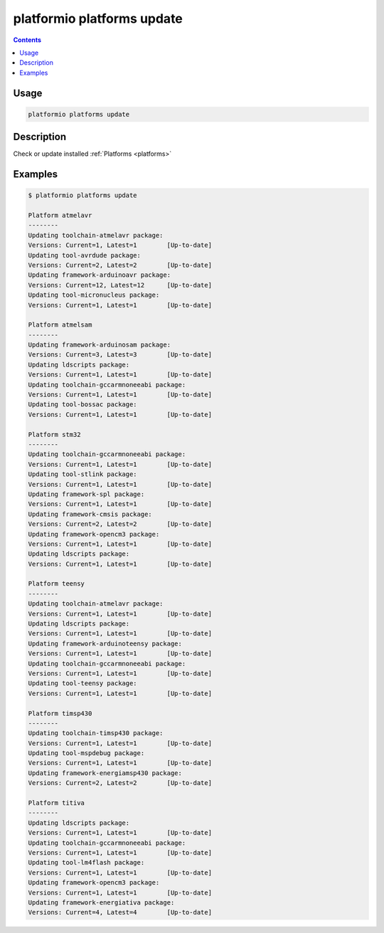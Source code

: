 ..  Copyright 2014-2016 Ivan Kravets <me@ikravets.com>
    Licensed under the Apache License, Version 2.0 (the "License");
    you may not use this file except in compliance with the License.
    You may obtain a copy of the License at
       http://www.apache.org/licenses/LICENSE-2.0
    Unless required by applicable law or agreed to in writing, software
    distributed under the License is distributed on an "AS IS" BASIS,
    WITHOUT WARRANTIES OR CONDITIONS OF ANY KIND, either express or implied.
    See the License for the specific language governing permissions and
    limitations under the License.

.. _cmd_platforms_update:

platformio platforms update
===========================

.. contents::

Usage
-----

.. code-block:: bash

    platformio platforms update


Description
-----------

Check or update installed :ref:`Platforms <platforms>`


Examples
--------

.. code-block:: bash

    $ platformio platforms update

    Platform atmelavr
    --------
    Updating toolchain-atmelavr package:
    Versions: Current=1, Latest=1 	 [Up-to-date]
    Updating tool-avrdude package:
    Versions: Current=2, Latest=2 	 [Up-to-date]
    Updating framework-arduinoavr package:
    Versions: Current=12, Latest=12 	 [Up-to-date]
    Updating tool-micronucleus package:
    Versions: Current=1, Latest=1 	 [Up-to-date]

    Platform atmelsam
    --------
    Updating framework-arduinosam package:
    Versions: Current=3, Latest=3 	 [Up-to-date]
    Updating ldscripts package:
    Versions: Current=1, Latest=1 	 [Up-to-date]
    Updating toolchain-gccarmnoneeabi package:
    Versions: Current=1, Latest=1 	 [Up-to-date]
    Updating tool-bossac package:
    Versions: Current=1, Latest=1 	 [Up-to-date]

    Platform stm32
    --------
    Updating toolchain-gccarmnoneeabi package:
    Versions: Current=1, Latest=1 	 [Up-to-date]
    Updating tool-stlink package:
    Versions: Current=1, Latest=1 	 [Up-to-date]
    Updating framework-spl package:
    Versions: Current=1, Latest=1 	 [Up-to-date]
    Updating framework-cmsis package:
    Versions: Current=2, Latest=2 	 [Up-to-date]
    Updating framework-opencm3 package:
    Versions: Current=1, Latest=1 	 [Up-to-date]
    Updating ldscripts package:
    Versions: Current=1, Latest=1 	 [Up-to-date]

    Platform teensy
    --------
    Updating toolchain-atmelavr package:
    Versions: Current=1, Latest=1 	 [Up-to-date]
    Updating ldscripts package:
    Versions: Current=1, Latest=1 	 [Up-to-date]
    Updating framework-arduinoteensy package:
    Versions: Current=1, Latest=1 	 [Up-to-date]
    Updating toolchain-gccarmnoneeabi package:
    Versions: Current=1, Latest=1 	 [Up-to-date]
    Updating tool-teensy package:
    Versions: Current=1, Latest=1 	 [Up-to-date]

    Platform timsp430
    --------
    Updating toolchain-timsp430 package:
    Versions: Current=1, Latest=1 	 [Up-to-date]
    Updating tool-mspdebug package:
    Versions: Current=1, Latest=1 	 [Up-to-date]
    Updating framework-energiamsp430 package:
    Versions: Current=2, Latest=2 	 [Up-to-date]

    Platform titiva
    --------
    Updating ldscripts package:
    Versions: Current=1, Latest=1 	 [Up-to-date]
    Updating toolchain-gccarmnoneeabi package:
    Versions: Current=1, Latest=1 	 [Up-to-date]
    Updating tool-lm4flash package:
    Versions: Current=1, Latest=1 	 [Up-to-date]
    Updating framework-opencm3 package:
    Versions: Current=1, Latest=1 	 [Up-to-date]
    Updating framework-energiativa package:
    Versions: Current=4, Latest=4 	 [Up-to-date]
